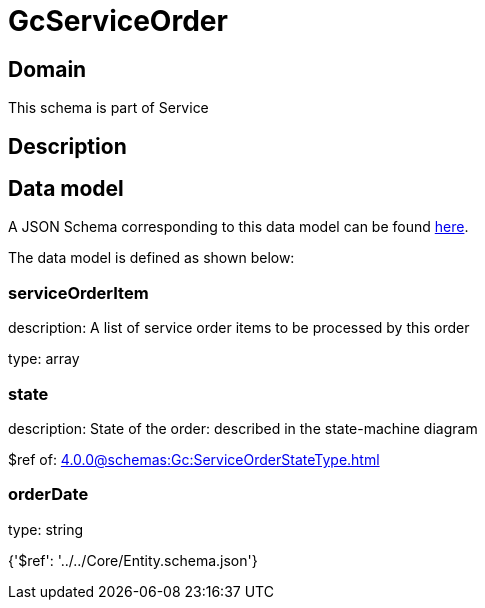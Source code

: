 = GcServiceOrder

[#domain]
== Domain

This schema is part of Service

[#description]
== Description




[#data_model]
== Data model

A JSON Schema corresponding to this data model can be found https://tmforum.org[here].

The data model is defined as shown below:


=== serviceOrderItem
description: A list of service order items to be processed by this order

type: array


=== state
description: State of the order: described in the state-machine diagram

$ref of: xref:4.0.0@schemas:Gc:ServiceOrderStateType.adoc[]


=== orderDate
type: string


{&#x27;$ref&#x27;: &#x27;../../Core/Entity.schema.json&#x27;}